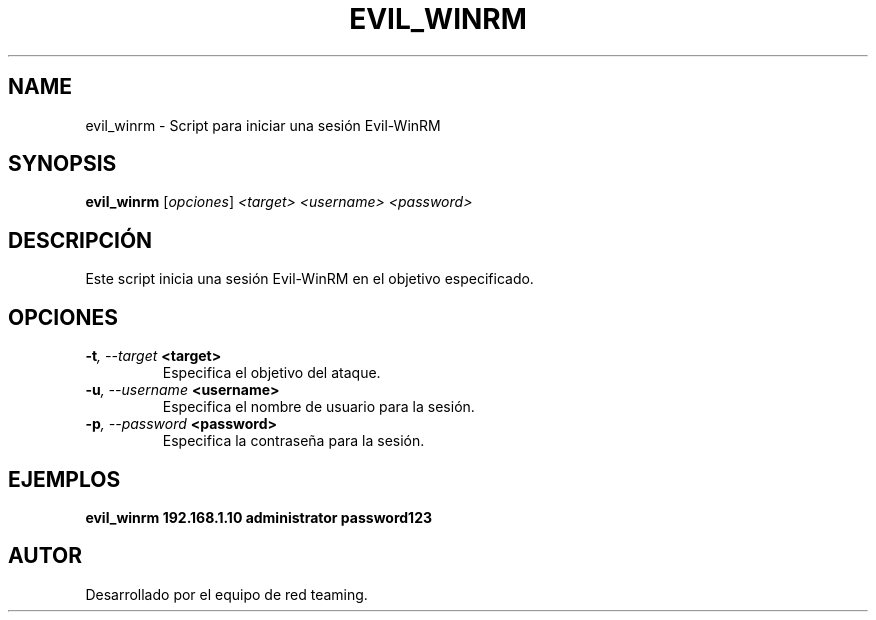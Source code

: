 .TH EVIL_WINRM 1 "July 2024" "Version 1.0" "User Commands"
.SH NAME
evil_winrm \- Script para iniciar una sesión Evil-WinRM
.SH SYNOPSIS
.B evil_winrm
.RI [ opciones ] " <target> <username> <password>"
.SH DESCRIPCIÓN
Este script inicia una sesión Evil-WinRM en el objetivo especificado.

.SH OPCIONES
.TP
.BI \-t ", \--target" " <target>"
Especifica el objetivo del ataque.
.TP
.BI \-u ", \--username" " <username>"
Especifica el nombre de usuario para la sesión.
.TP
.BI \-p ", \--password" " <password>"
Especifica la contraseña para la sesión.

.SH EJEMPLOS
.B
evil_winrm 192.168.1.10 administrator password123

.SH AUTOR
Desarrollado por el equipo de red teaming.
